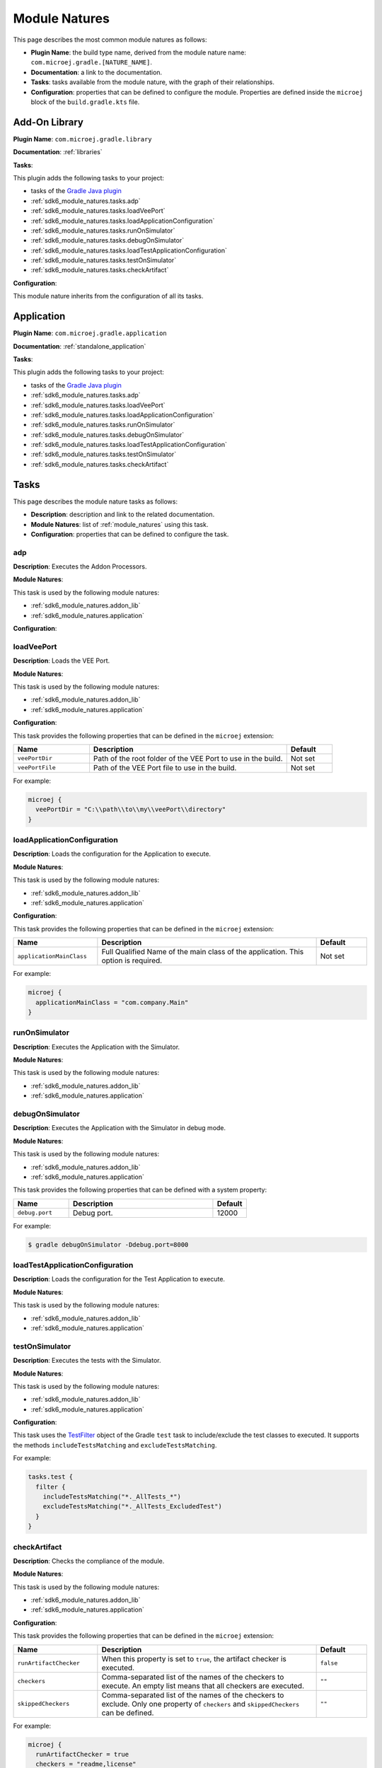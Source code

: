 .. _sdk6_module_natures:

Module Natures
==============

This page describes the most common module natures as follows:

- **Plugin Name**: the build type name, derived from the module nature name: ``com.microej.gradle.[NATURE_NAME]``.
- **Documentation**: a link to the documentation.
- **Tasks**: tasks available from the module nature, with the graph of their relationships.
- **Configuration**: properties that can be defined to configure the module. Properties are defined inside the ``microej`` block of the ``build.gradle.kts`` file.

.. _sdk6_module_natures.addon_lib:

Add-On Library
--------------

**Plugin Name**: ``com.microej.gradle.library``

**Documentation**: :ref:`libraries`

**Tasks**:

This plugin adds the following tasks to your project:

- tasks of the `Gradle Java plugin <https://docs.gradle.org/current/userguide/java_plugin.html>`__
- :ref:`sdk6_module_natures.tasks.adp`
- :ref:`sdk6_module_natures.tasks.loadVeePort`
- :ref:`sdk6_module_natures.tasks.loadApplicationConfiguration`
- :ref:`sdk6_module_natures.tasks.runOnSimulator`
- :ref:`sdk6_module_natures.tasks.debugOnSimulator`
- :ref:`sdk6_module_natures.tasks.loadTestApplicationConfiguration`
- :ref:`sdk6_module_natures.tasks.testOnSimulator`
- :ref:`sdk6_module_natures.tasks.checkArtifact`

.. graphviz:: graphJavaModule.dot

**Configuration**:

This module nature inherits from the configuration of all its tasks.


.. _sdk6_module_natures.application:

Application
-----------

**Plugin Name**: ``com.microej.gradle.application``

**Documentation**: :ref:`standalone_application`

**Tasks**:

This plugin adds the following tasks to your project:

- tasks of the `Gradle Java plugin <https://docs.gradle.org/current/userguide/java_plugin.html>`__
- :ref:`sdk6_module_natures.tasks.adp`
- :ref:`sdk6_module_natures.tasks.loadVeePort`
- :ref:`sdk6_module_natures.tasks.loadApplicationConfiguration`
- :ref:`sdk6_module_natures.tasks.runOnSimulator`
- :ref:`sdk6_module_natures.tasks.debugOnSimulator`
- :ref:`sdk6_module_natures.tasks.loadTestApplicationConfiguration`
- :ref:`sdk6_module_natures.tasks.testOnSimulator`
- :ref:`sdk6_module_natures.tasks.checkArtifact`

.. graphviz:: graphJavaModule.dot


.. _sdk6_module_natures.tasks:

Tasks
-----

This page describes the module nature tasks as follows:

- **Description**: description and link to the related documentation.
- **Module Natures**: list of :ref:`module_natures` using this task.
- **Configuration**: properties that can be defined to configure the task.

.. _sdk6_module_natures.tasks.adp:

adp
^^^

**Description**: Executes the Addon Processors.

**Module Natures**:

This task is used by the following module natures:

- :ref:`sdk6_module_natures.addon_lib`
- :ref:`sdk6_module_natures.application`

**Configuration**:


.. _sdk6_module_natures.tasks.loadVeePort:

loadVeePort
^^^^^^^^^^^^

**Description**: Loads the VEE Port.

**Module Natures**:

This task is used by the following module natures:

- :ref:`sdk6_module_natures.addon_lib`
- :ref:`sdk6_module_natures.application`

**Configuration**:

This task provides the following properties that can be defined in the ``microej`` extension:

.. list-table:: 
   :widths: 25 65 15
   :header-rows: 1

   * - Name
     - Description
     - Default    
   * - ``veePortDir``
     - Path of the root folder of the VEE Port to use in the build.
     - Not set
   * - ``veePortFile``
     - Path of the VEE Port file to use in the build. 
     - Not set

For example:

.. code::

  microej {
    veePortDir = "C:\\path\\to\\my\\veePort\\directory"
  }

.. _sdk6_module_natures.tasks.loadApplicationConfiguration:

loadApplicationConfiguration
^^^^^^^^^^^^^^^^^^^^^^^^^^^^

**Description**: Loads the configuration for the Application to execute.

**Module Natures**:

This task is used by the following module natures:

- :ref:`sdk6_module_natures.addon_lib`
- :ref:`sdk6_module_natures.application`

**Configuration**:

This task provides the following properties that can be defined in the ``microej`` extension:

.. list-table:: 
   :widths: 25 65 15
   :header-rows: 1

   * - Name
     - Description
     - Default    
   * - ``applicationMainClass``
     - Full Qualified Name of the main class of the application. This option is required.
     - Not set

For example:

.. code::

  microej {
    applicationMainClass = "com.company.Main"
  }

.. _sdk6_module_natures.tasks.runOnSimulator:

runOnSimulator
^^^^^^^^^^^^^^

**Description**: Executes the Application with the Simulator.

**Module Natures**:

This task is used by the following module natures:

- :ref:`sdk6_module_natures.addon_lib`
- :ref:`sdk6_module_natures.application`

.. _sdk6_module_natures.tasks.debugOnSimulator:

debugOnSimulator
^^^^^^^^^^^^^^^^

**Description**: Executes the Application with the Simulator in debug mode.

**Module Natures**:

This task is used by the following module natures:

- :ref:`sdk6_module_natures.addon_lib`
- :ref:`sdk6_module_natures.application`

This task provides the following properties that can be defined with a system property:

.. list-table:: 
   :widths: 25 65 15
   :header-rows: 1

   * - Name
     - Description
     - Default    
   * - ``debug.port``
     - Debug port.
     - 12000

For example:

.. code::

  $ gradle debugOnSimulator -Ddebug.port=8000

.. _sdk6_module_natures.tasks.loadTestApplicationConfiguration:

loadTestApplicationConfiguration
^^^^^^^^^^^^^^^^^^^^^^^^^^^^^^^^

**Description**: Loads the configuration for the Test Application to execute.

**Module Natures**:

This task is used by the following module natures:

- :ref:`sdk6_module_natures.addon_lib`
- :ref:`sdk6_module_natures.application`


.. _sdk6_module_natures.tasks.testOnSimulator:

testOnSimulator
^^^^^^^^^^^^^^^

**Description**: Executes the tests with the Simulator.

**Module Natures**:

This task is used by the following module natures:

- :ref:`sdk6_module_natures.addon_lib`
- :ref:`sdk6_module_natures.application`

**Configuration**:

This task uses the `TestFilter <https://docs.gradle.org/current/javadoc/org/gradle/api/tasks/testing/TestFilter.html>`__ object 
of the Gradle ``test`` task to include/exclude the test classes to executed.
It supports the methods ``includeTestsMatching`` and ``excludeTestsMatching``.

For example:

.. code::

  tasks.test {
    filter {
      includeTestsMatching("*._AllTests_*")
      excludeTestsMatching("*._AllTests_ExcludedTest")
    }
  }

.. _sdk6_module_natures.tasks.checkArtifact:

checkArtifact
^^^^^^^^^^^^^

**Description**: Checks the compliance of the module.

**Module Natures**:

This task is used by the following module natures:

- :ref:`sdk6_module_natures.addon_lib`
- :ref:`sdk6_module_natures.application`

**Configuration**:

This task provides the following properties that can be defined in the ``microej`` extension:

.. list-table:: 
   :widths: 25 65 15
   :header-rows: 1

   * - Name
     - Description
     - Default
   * - ``runArtifactChecker``
     - When this property is set to ``true``, the artifact checker is executed.
     - ``false``
   * - ``checkers``
     - Comma-separated list of the names of the checkers to execute. 
       An empty list means that all checkers are executed.
     - ``""``
   * - ``skippedCheckers``
     - Comma-separated list of the names of the checkers to exclude. 
       Only one property of ``checkers`` and ``skippedCheckers`` can be defined.
     - ``""``

For example:

.. code::

  microej {
    runArtifactChecker = true
    checkers = "readme,license"
  }


.. _gradle_global_build_options:

Global Properties
-----------------

The following properties are available in any module:

.. list-table::
   :widths: 1 5 3
   :header-rows: 1

   * - Name
     - Description
     - Default
   * - ``microejConflictResolutionRulesEnabled``
     - Boolean to enabled or disabled the MicroEJ conflict resolution rules.
     - ``true``

For example:

.. code::

  microej {
    microejConflictResolutionRulesEnabled = false
  }

..
   | Copyright 2008-2022, MicroEJ Corp. Content in this space is free 
   for read and redistribute. Except if otherwise stated, modification 
   is subject to MicroEJ Corp prior approval.
   | MicroEJ is a trademark of MicroEJ Corp. All other trademarks and 
   copyrights are the property of their respective owners.
